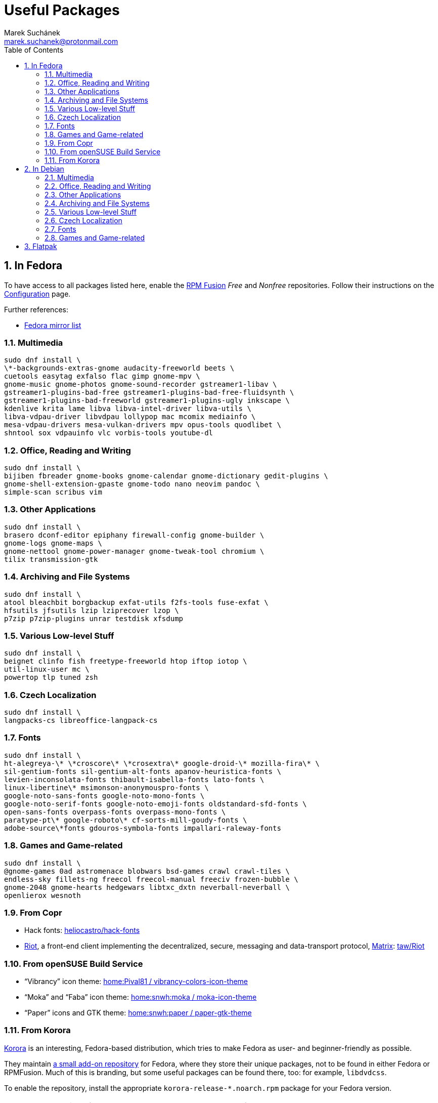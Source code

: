 = Useful Packages [[packages]]
:author: Marek Suchánek
:email: marek.suchanek@protonmail.com
//:source-highlighter: highlightjs
:source-highlighter: prettify
:sectnums:
:toc:

== In Fedora [[fedora]]

To have access to all packages listed here, enable the https://rpmfusion.org/[RPM Fusion] _Free_ and _Nonfree_ repositories. Follow their instructions on the https://rpmfusion.org/Configuration[Configuration] page.

Further references:

- https://admin.fedoraproject.org/mirrormanager/[Fedora mirror list]

=== Multimedia [[fedora-multimedia]]

[source,bash]
----
sudo dnf install \
\*-backgrounds-extras-gnome audacity-freeworld beets \
cuetools easytag exfalso flac gimp gnome-mpv \
gnome-music gnome-photos gnome-sound-recorder gstreamer1-libav \
gstreamer1-plugins-bad-free gstreamer1-plugins-bad-free-fluidsynth \
gstreamer1-plugins-bad-freeworld gstreamer1-plugins-ugly inkscape \
kdenlive krita lame libva libva-intel-driver libva-utils \
libva-vdpau-driver libvdpau lollypop mac mcomix mediainfo \
mesa-vdpau-drivers mesa-vulkan-drivers mpv opus-tools quodlibet \
shntool sox vdpauinfo vlc vorbis-tools youtube-dl 
----

=== Office, Reading and Writing [[fedora-read-write]]

[source,bash]
----
sudo dnf install \
bijiben fbreader gnome-books gnome-calendar gnome-dictionary gedit-plugins \
gnome-shell-extension-gpaste gnome-todo nano neovim pandoc \
simple-scan scribus vim 
----

=== Other Applications [[fedora-other-apps]]

[source,bash]
----
sudo dnf install \
brasero dconf-editor epiphany firewall-config gnome-builder \
gnome-logs gnome-maps \
gnome-nettool gnome-power-manager gnome-tweak-tool chromium \
tilix transmission-gtk 
----

=== Archiving and File Systems [[fedora-archiving-fs]]

[source,bash]
----
sudo dnf install \
atool bleachbit borgbackup exfat-utils f2fs-tools fuse-exfat \
hfsutils jfsutils lzip lziprecover lzop \
p7zip p7zip-plugins unrar testdisk xfsdump 
----

=== Various Low-level Stuff [[fedora-various-ll]]

[source,bash]
----
sudo dnf install \
beignet clinfo fish freetype-freeworld htop iftop iotop \
util-linux-user mc \
powertop tlp tuned zsh
----

=== Czech Localization [[fedora-czech-l10n]]

[source,bash]
----
sudo dnf install \
langpacks-cs libreoffice-langpack-cs 
----

=== Fonts [[fedora-fonts]]

[source,bash]
----
sudo dnf install \
ht-alegreya-\* \*croscore\* \*crosextra\* google-droid-\* mozilla-fira\* \
sil-gentium-fonts sil-gentium-alt-fonts apanov-heuristica-fonts \
levien-inconsolata-fonts thibault-isabella-fonts lato-fonts \
linux-libertine\* msimonson-anonymouspro-fonts \
google-noto-sans-fonts google-noto-mono-fonts \
google-noto-serif-fonts google-noto-emoji-fonts oldstandard-sfd-fonts \
open-sans-fonts overpass-fonts overpass-mono-fonts \
paratype-pt\* google-roboto\* cf-sorts-mill-goudy-fonts \
adobe-source\*fonts gdouros-symbola-fonts impallari-raleway-fonts
----

=== Games and Game-related [[fedora-games]]

[source,bash]
----
sudo dnf install \
@gnome-games 0ad astromenace blobwars bsd-games crawl crawl-tiles \
endless-sky fillets-ng freecol freecol-manual freeciv frozen-bubble \
gnome-2048 gnome-hearts hedgewars libtxc_dxtn neverball-neverball \
openlierox wesnoth
----

=== From Copr [[fedora-copr]]

- Hack fonts: https://copr.fedorainfracloud.org/coprs/heliocastro/hack-fonts/[heliocastro/hack-fonts]
- https://about.riot.im/[Riot], a front-end client implementing the decentralized, secure, messaging and data-transport protocol, https://matrix.org/[Matrix]: https://copr.fedorainfracloud.org/coprs/taw/Riot/[taw/Riot]

=== From openSUSE Build Service [[obs]]

- "`Vibrancy`" icon theme: https://software.opensuse.org/download.html?project=home%3APival81&package=vibrancy-colors-icon-theme[home:Pival81 / vibrancy-colors-icon-theme]
- "`Moka`" and "`Faba`" icon theme: https://software.opensuse.org/download.html?project=home%3Asnwh%3Amoka&package=moka-icon-theme[home:snwh:moka / moka-icon-theme]
- "`Paper`" icons and GTK theme: https://software.opensuse.org/download.html?project=home%3Asnwh%3Apaper&package=paper-gtk-theme[home:snwh:paper / paper-gtk-theme]

=== From Korora [[korora]]

https://kororaproject.org/[Korora] is an interesting, Fedora-based distribution, which tries to make Fedora as user- and beginner-friendly as possible.

They maintain https://dl.kororaproject.org/pub/korora/releases/[a small add-on repository] for Fedora, where they store their unique packages, not to be found in either Fedora or RPMFusion. Much of this is branding, but some useful packages can be found there, too: for example, `libdvdcss`.

To enable the repository, install the appropriate `korora-release-*.noarch.rpm` package for your Fedora version.

NOTE: Korora versions follow Fedora releases, but are always a few months late.


== In Debian [[debian]]

To have access to all packages listed here, enable the _Contrib_ and _Non-free_ Debian repositories. This is done by editing the `/etc/apt/sources.list` file.

Here's a sample `sources.list` for Debian Stretch, configured to include all repositories and to download data from the primary Czech server:

----
# Basic repositories
deb http://ftp.cz.debian.org/debian/ stretch main contrib non-free

# Debian Stretch updates
deb http://ftp.cz.debian.org/debian/ stretch-updates main contrib non-free

# Debian Stretch security updates
deb http://security.debian.org/ stretch/updates main contrib non-free

# Debian Stretch backports -- the '-t stretch-backports' option
# has to be specified explicitly to install packages from backports
deb http://ftp.cz.debian.org/debian stretch-backports main contrib non-free
----

Alternatively, you can also use the https://deb.debian.org/[deb.debian.org] service, which automatically determines the fastest server for you each time `apt` downloads data:

----
# Basic repositories
deb http://deb.debian.org/debian/ stretch main contrib non-free

# Debian Stretch updates
deb http://deb.debian.org/debian/ stretch-updates main contrib non-free

# Debian Stretch security updates
deb http://deb.debian.org/debian-security stretch/updates main contrib non-free

# Debian Stretch backports -- the '-t stretch-backports' option
# has to be specified explicitly to install packages from backports
deb http://deb.debian.org/debian stretch-backports main contrib non-free
----

Further references:

- https://wiki.debian.org/SourcesList[A sources.list article on the Debian Wiki]
- https://www.debian.org/mirror/list[Debian mirror list]
- https://debgen.simplylinux.ch/[A sources.list generator]
- https://wiki.debian.org/Backports[Debian backports] – install fresh packages on Debian Stable

=== Multimedia [[debian-multimedia]]

[source,bash]
----
apt install \
audacity beets cuetools easytag exfalso flac gimp gnome-backgrounds \
gnome-mpv gnome-music gnome-photos gnome-sound-recorder \
gstreamer1.0-libav gstreamer1.0-packagekit gstreamer1.0-plugins-bad \
gstreamer1.0-plugins-ugly inkscape kde-wallpapers kdeartwork-wallpapers \
kdenlive krita lame libva-drm1 libva-egl1 libva-intel-vaapi-driver \
libva1 libvdpau-va-gl1 libvdpau1 libvulkan1 mcomix mediainfo \
mesa-vdpau-drivers mesa-vulkan-drivers mpv opus-tools quodlibet \
shntool sox vdpauinfo vlc vorbis-tools vulkan-utils youtube-dl \
----

=== Office, Reading and Writing [[debian-read-write]]

[source,bash]
----
apt install \
bijiben fbreader gedit-plugins gnome-calendar gnome-dictionary \
gnome-todo gnome-shell-extensions-gpaste libreoffice-style-sifr \
nano neovim pandoc scribus simple-scan vim-nox
----

=== Other Applications [[debian-other-apps]]

[source,bash]
----
apt install \
brasero chromium dconf-editor epiphany-browser gnome-builder \
gnome-logs gnome-maps gnome-nettool gnome-packagekit \
gnome-power-manager gnome-tweak-tool tracker-gui transmission-gtk
----

=== Archiving and File Systems [[debian-archiving-fs]]

[source,bash]
----
apt install \
atool bleachbit borgbackup exfat-fuse exfat-utils f2fs-tools \
hfsplus hfsutils lzip lziprecover lzop \
p7zip-full testdisk unrar xfsdump zfs-dkms zfs-initramfs zfsutils-linux 
----

=== Various Low-level Stuff [[debian-various-ll]]

[source,bash]
----
apt install \
amd64-microcode beignet-opencl-icd clinfo firmware-amd-graphics \
firmware-atheros firmware-brcm80211 firmware-ipw2x00 \
firmware-iwlwifi firmware-linux firmware-linux-free \
firmware-linux-nonfree firmware-misc-nonfree firmware-realtek \
fish htop intel-microcode iftop iotop iucode-tool mc powertop \
sudo tlp zsh
----

=== Czech Localization [[debian-czech-l10n]]

[source,bash]
----
apt install \
chromium-l10n firefox-esr-l10n-cs hyphen-cs libreoffice-help-cs \
libreoffice-l10n-cs 
----

=== Fonts [[debian-fonts]]

[source,bash]
----
apt install \
fonts-cabin fonts-cabinsketch fonts-cantarell \
fonts-croscore fonts-crosextra-caladea fonts-crosextra-carlito \
fonts-fanwood fonts-firacode fonts-inconsolata fonts-isabella \
fonts-larabie-deco fonts-larabie-uncommon fonts-lato \
fonts-liberation2 fonts-linuxlibertine fonts-hack-otf \
fonts-noto-hinted fonts-noto-mono \
fonts-oldstandard fonts-opendyslexic fonts-open-sans fonts-quattrocento \
fonts-roboto-hinted fonts-sil-gentiumplus fonts-symbola \
ttf-anonymous-pro ttf-essays1743
----

=== Games and Game-related [[debian-games]]

[source,bash]
----
apt install \
0ad astromenace blobwars bsdgames crawl crawl-tiles endless-sky fillets-ng \
freecol freeciv frozen-bubble gnome-2048 gnome-games hedgewars \
libtxc-dxtn-s2tc libtxc-dxtn-s2tc-bin lierolibre neverball \
sauerbraten wesnoth
----

== Flatpak [[flatpak]]

- https://flathub.org/apps.html[Flathub]
- http://flatpak.org/apps.html[Flatpak Applications]
- https://wiki.gnome.org/Apps/Fractal/Documentation[Fractal], a Matrix messaging client for Gnome

